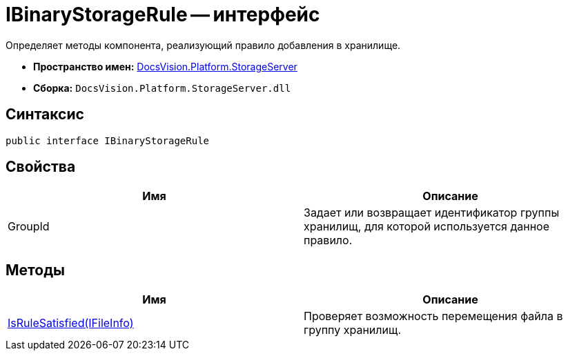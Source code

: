 = IBinaryStorageRule -- интерфейс

Определяет методы компонента, реализующий правило добавления в хранилище.

* *Пространство имен:* xref:api/DocsVision/Platform/StorageServer/StorageServer_NS.adoc[DocsVision.Platform.StorageServer]
* *Сборка:* `DocsVision.Platform.StorageServer.dll`

== Синтаксис

[source,csharp]
----
public interface IBinaryStorageRule
----

== Свойства

[cols=",",options="header"]
|===
|Имя |Описание
|GroupId |Задает или возвращает идентификатор группы хранилищ, для которой используется данное правило.
|===

== Методы

[cols=",",options="header"]
|===
|Имя |Описание
|xref:api/DocsVision/Platform/StorageServer/IBinaryStorageRule.IsRuleSatisfied_MT.adoc[IsRuleSatisfied(IFileInfo)] |Проверяет возможность перемещения файла в группу хранилищ.
|===
